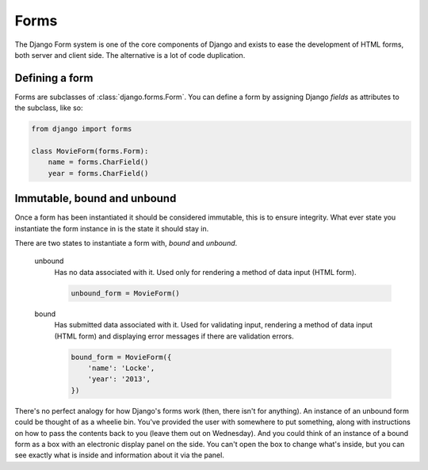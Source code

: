 =====
Forms
=====

The Django Form system is one of the core components of Django and exists to
ease the development of HTML forms, both server and client side. The
alternative is a lot of code duplication.

Defining a form
---------------

Forms are subclasses of :class:`django.forms.Form`. You can define a form
by assigning Django `fields` as attributes to the subclass, like so:

.. code-block:: python

    from django import forms

    class MovieForm(forms.Form):
        name = forms.CharField()
        year = forms.CharField()

Immutable, bound and unbound
----------------------------

Once a form has been instantiated it should be considered immutable, this is
to ensure integrity. What ever state you instantiate the form instance in is
the state it should stay in.

There are two states to instantiate a form with, *bound* and *unbound*.

    unbound
      Has no data associated with it. Used only for rendering a method of
      data input (HTML form).

      .. code-block:: python

          unbound_form = MovieForm()

    bound
      Has submitted data associated with it. Used for validating input,
      rendering a method of data input (HTML form) and displaying error
      messages if there are validation errors.

      .. code-block:: python

          bound_form = MovieForm({
              'name': 'Locke',
              'year': '2013',
          })

There's no perfect analogy for how Django's forms work (then, there isn't for
anything). An instance of an unbound form could be thought of as a wheelie
bin. You've provided the user with somewhere to put something, along with
instructions on how to pass the contents back to you (leave them out on
Wednesday). And you could think of an instance of a bound form as a box with an
electronic display panel on the side. You can't open the box to change what's
inside, but you can see exactly what is inside and information about it via
the panel.
